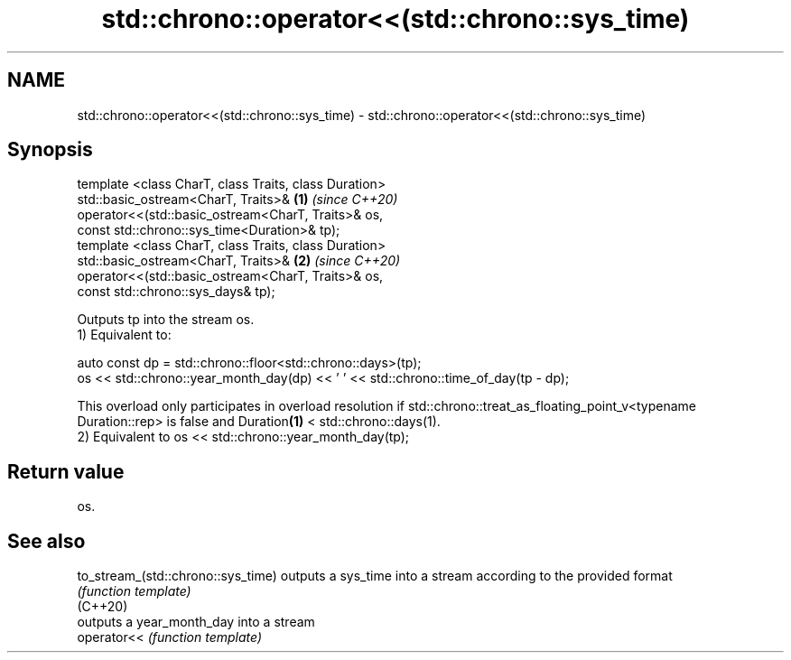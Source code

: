 .TH std::chrono::operator<<(std::chrono::sys_time) 3 "2020.03.24" "http://cppreference.com" "C++ Standard Libary"
.SH NAME
std::chrono::operator<<(std::chrono::sys_time) \- std::chrono::operator<<(std::chrono::sys_time)

.SH Synopsis

  template <class CharT, class Traits, class Duration>
  std::basic_ostream<CharT, Traits>&                   \fB(1)\fP \fI(since C++20)\fP
  operator<<(std::basic_ostream<CharT, Traits>& os,
  const std::chrono::sys_time<Duration>& tp);
  template <class CharT, class Traits, class Duration>
  std::basic_ostream<CharT, Traits>&                   \fB(2)\fP \fI(since C++20)\fP
  operator<<(std::basic_ostream<CharT, Traits>& os,
  const std::chrono::sys_days& tp);

  Outputs tp into the stream os.
  1) Equivalent to:

    auto const dp = std::chrono::floor<std::chrono::days>(tp);
    os << std::chrono::year_month_day(dp) << ' ' << std::chrono::time_of_day(tp - dp);

  This overload only participates in overload resolution if std::chrono::treat_as_floating_point_v<typename Duration::rep> is false and Duration\fB(1)\fP < std::chrono::days(1).
  2) Equivalent to os << std::chrono::year_month_day(tp);

.SH Return value

  os.

.SH See also



  to_stream_(std::chrono::sys_time) outputs a sys_time into a stream according to the provided format
                                    \fI(function template)\fP
  (C++20)
                                    outputs a year_month_day into a stream
  operator<<                        \fI(function template)\fP




